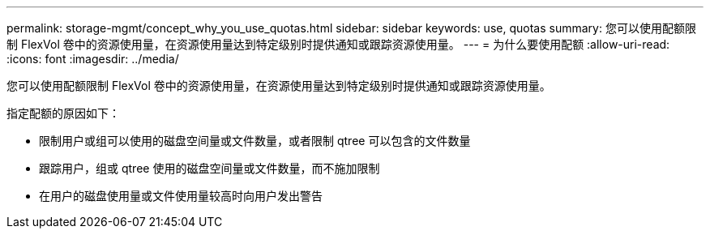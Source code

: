---
permalink: storage-mgmt/concept_why_you_use_quotas.html 
sidebar: sidebar 
keywords: use, quotas 
summary: 您可以使用配额限制 FlexVol 卷中的资源使用量，在资源使用量达到特定级别时提供通知或跟踪资源使用量。 
---
= 为什么要使用配额
:allow-uri-read: 
:icons: font
:imagesdir: ../media/


[role="lead"]
您可以使用配额限制 FlexVol 卷中的资源使用量，在资源使用量达到特定级别时提供通知或跟踪资源使用量。

指定配额的原因如下：

* 限制用户或组可以使用的磁盘空间量或文件数量，或者限制 qtree 可以包含的文件数量
* 跟踪用户，组或 qtree 使用的磁盘空间量或文件数量，而不施加限制
* 在用户的磁盘使用量或文件使用量较高时向用户发出警告

